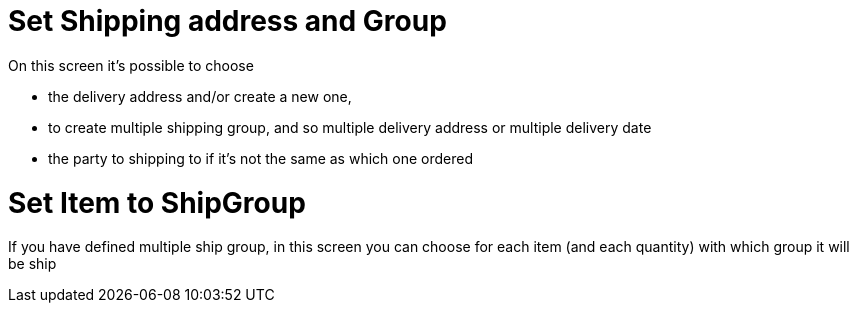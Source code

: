 ////
Licensed to the Apache Software Foundation (ASF) under one
or more contributor license agreements.  See the NOTICE file
distributed with this work for additional information
regarding copyright ownership.  The ASF licenses this file
to you under the Apache License, Version 2.0 (the
"License"); you may not use this file except in compliance
with the License.  You may obtain a copy of the License at

http://www.apache.org/licenses/LICENSE-2.0

Unless required by applicable law or agreed to in writing,
software distributed under the License is distributed on an
"AS IS" BASIS, WITHOUT WARRANTIES OR CONDITIONS OF ANY
KIND, either express or implied.  See the License for the
specific language governing permissions and limitations
under the License.
////
= Set Shipping address and Group

On this screen it's possible to choose

* the delivery address and/or create a new one,
* to create multiple shipping group, and so multiple delivery address or multiple delivery date
* the party to shipping to if it's not the same as which one ordered

= Set Item to ShipGroup

If you have defined multiple ship group, in this screen you can choose for each item (and each quantity) with which
group it will be ship